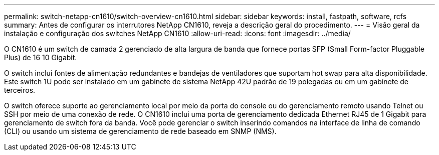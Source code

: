 ---
permalink: switch-netapp-cn1610/switch-overview-cn1610.html 
sidebar: sidebar 
keywords: install, fastpath, software, rcfs 
summary: Antes de configurar os interrutores NetApp CN1610, reveja a descrição geral do procedimento. 
---
= Visão geral da instalação e configuração dos switches NetApp CN1610
:allow-uri-read: 
:icons: font
:imagesdir: ../media/


[role="lead"]
O CN1610 é um switch de camada 2 gerenciado de alta largura de banda que fornece portas SFP (Small Form-factor Pluggable Plus) de 16 10 Gigabit.

O switch inclui fontes de alimentação redundantes e bandejas de ventiladores que suportam hot swap para alta disponibilidade. Este switch 1U pode ser instalado em um gabinete de sistema NetApp 42U padrão de 19 polegadas ou em um gabinete de terceiros.

O switch oferece suporte ao gerenciamento local por meio da porta do console ou do gerenciamento remoto usando Telnet ou SSH por meio de uma conexão de rede. O CN1610 inclui uma porta de gerenciamento dedicada Ethernet RJ45 de 1 Gigabit para gerenciamento de switch fora da banda. Você pode gerenciar o switch inserindo comandos na interface de linha de comando (CLI) ou usando um sistema de gerenciamento de rede baseado em SNMP (NMS).
